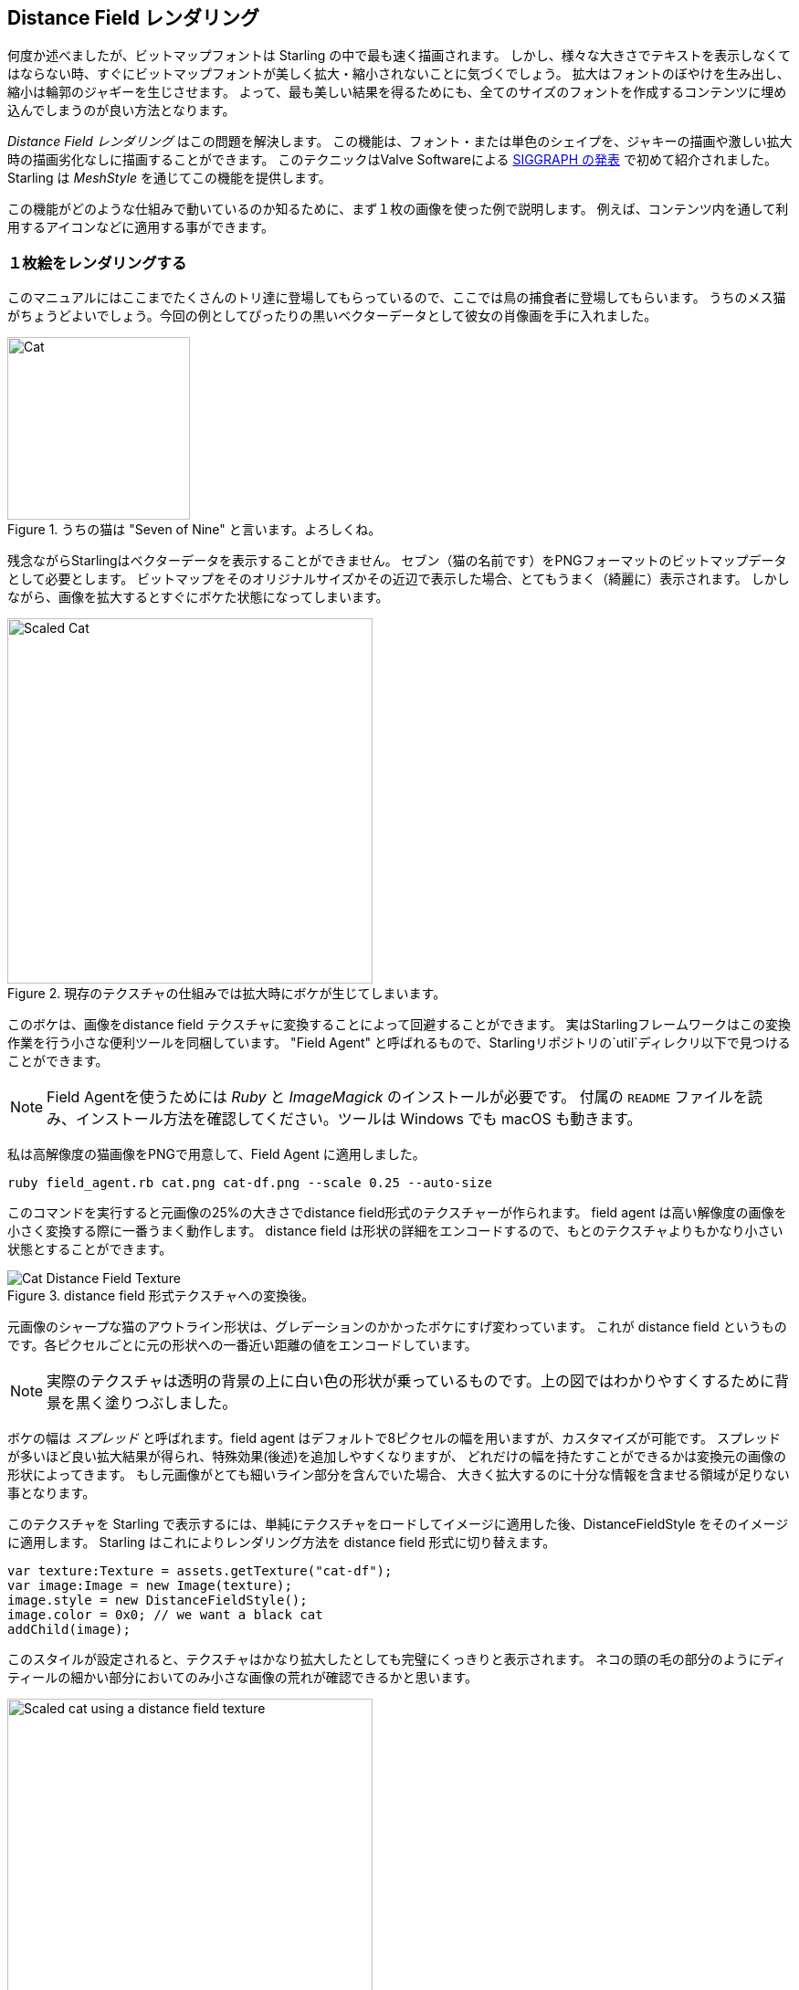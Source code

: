 == Distance Field レンダリング

何度か述べましたが、ビットマップフォントは Starling の中で最も速く描画されます。
しかし、様々な大きさでテキストを表示しなくてはならない時、すぐにビットマップフォントが美しく拡大・縮小されないことに気づくでしょう。
拡大はフォントのぼやけを生み出し、縮小は輪郭のジャギーを生じさせます。
よって、最も美しい結果を得るためにも、全てのサイズのフォントを作成するコンテンツに埋め込んでしまうのが良い方法となります。

_Distance Field レンダリング_  はこの問題を解決します。
この機能は、フォント・または単色のシェイプを、ジャキーの描画や激しい拡大時の描画劣化なしに描画することができます。
このテクニックはValve Softwareによる http://tinyurl.com/AlphaTestedMagnification[SIGGRAPH の発表] で初めて紹介されました。
Starling は _MeshStyle_ を通じてこの機能を提供します。

この機能がどのような仕組みで動いているのか知るために、まず１枚の画像を使った例で説明します。
例えば、コンテンツ内を通して利用するアイコンなどに適用する事ができます。

=== １枚絵をレンダリングする

このマニュアルにはここまでたくさんのトリ達に登場してもらっているので、ここでは鳥の捕食者に登場してもらいます。
うちのメス猫がちょうどよいでしょう。今回の例としてぴったりの黒いベクターデータとして彼女の肖像画を手に入れました。

.うちの猫は "Seven of Nine" と言います。よろしくね。
image::cat.png[Cat, 200]

残念ながらStarlingはベクターデータを表示することができません。
セブン（猫の名前です）をPNGフォーマットのビットマップデータとして必要とします。
ビットマップをそのオリジナルサイズかその近辺で表示した場合、とてもうまく（綺麗に）表示されます。
しかしながら、画像を拡大するとすぐにボケた状態になってしまいます。

.現存のテクスチャの仕組みでは拡大時にボケが生じてしまいます。
image::cat-scale.png[Scaled Cat, 400]

// Image credits: https://thenounproject.com/search/?q=cat&i=657985

このボケは、画像をdistance field テクスチャに変換することによって回避することができます。
実はStarlingフレームワークはこの変換作業を行う小さな便利ツールを同梱しています。
"Field Agent" と呼ばれるもので、Starlingリポジトリの`util`ディレクリ以下で見つけることができます。

NOTE: Field Agentを使うためには _Ruby_ と _ImageMagick_ のインストールが必要です。
付属の `README` ファイルを読み、インストール方法を確認してください。ツールは Windows でも macOS も動きます。

私は高解像度の猫画像をPNGで用意して、Field Agent に適用しました。

  ruby field_agent.rb cat.png cat-df.png --scale 0.25 --auto-size

このコマンドを実行すると元画像の25%の大きさでdistance field形式のテクスチャーが作られます。
field agent は高い解像度の画像を小さく変換する際に一番うまく動作します。
distance field は形状の詳細をエンコードするので、もとのテクスチャよりもかなり小さい状態とすることができます。

.distance field 形式テクスチャへの変換後。
image::cat-distance-field.png[Cat Distance Field Texture]

元画像のシャープな猫のアウトライン形状は、グレデーションのかかったボケにすげ変わっています。
これが distance field というものです。各ピクセルごとに元の形状への一番近い距離の値をエンコードしています。

NOTE: 実際のテクスチャは透明の背景の上に白い色の形状が乗っているものです。上の図ではわかりやすくするために背景を黒く塗りつぶしました。

ボケの幅は _スプレッド_ と呼ばれます。field agent はデフォルトで8ピクセルの幅を用いますが、カスタマイズが可能です。
スプレッドが多いほど良い拡大結果が得られ、特殊効果(後述)を追加しやすくなりますが、
どれだけの幅を持たすことができるかは変換元の画像の形状によってきます。
もし元画像がとても細いライン部分を含んでいた場合、 大きく拡大するのに十分な情報を含ませる領域が足りない事となります。

このテクスチャを Starling で表示するには、単純にテクスチャをロードしてイメージに適用した後、DistanceFieldStyle をそのイメージに適用します。
Starling はこれによりレンダリング方法を distance field 形式に切り替えます。

[source, as3]
----
var texture:Texture = assets.getTexture("cat-df");
var image:Image = new Image(texture);
image.style = new DistanceFieldStyle();
image.color = 0x0; // we want a black cat
addChild(image);
----

このスタイルが設定されると、テクスチャはかなり拡大したとしても完璧にくっきりと表示されます。
ネコの頭の毛の部分のようにディティールの細かい部分においてのみ小さな画像の荒れが確認できるかと思います。

.distance field テクスチャによる拡大表示。
image::cat-scale-df.png[Scaled cat using a distance field texture, 400]

テクスチャ変換コマンドを実行した際の "spread" 値によっては、
気にいったシャープさ・スムーズさに見た目に調整するために `softness` パラメータを変更する必要があるかもしれません。
`softness` パラメータは style クラスをインスタンス化する際の第一引数です。

TIP: 目安となる計算式: `softness = 1.0 / spread`

==== レンダーモード

これが実際の distance field テクスチャーの基本的な使い方となります。distance field スタイルはいくつかのレンダーモードをサポートします。
レンダーモードとは、アウトライン、ドロップシャドウ、グロウのエフェクト付き描画方法の事です。
これらのエフェクトは特別なフラグメントシェーダーで描画されるので、追加のドローコールを必要としません。
つまり、これらのエフェクトは基本的にパフォーマンスを気にせず使う事ができます！

[source, as3]
----
var style:DistanceFieldStyle = new DistanceFieldStyle();
style.setupDropShadow(); // or
style.setupOutline(); // or
style.setupGlow();
----

.distance field スタイルの異なるレンダーモードで描画されたネコ。
image::cat-modes.png[Cat rendered with different modes, 500]

ね、すごいでしょう？

NOTE: 一つだけ制限があります。これらのモードは組み合わせる事ができません。
例えば、アウトラインとドロップシャドウを同時に適用する事はできないわけです。
しかしながら、合わせてフラグメントフィルターを用いる事で（※訳者注：アウトラインを distance field で描画し、
ドロップシャドウをフィルタで描画するなど）実現する事ができます。

=== Distance Field フォント

//原文:The characteristics of distance field rendering makes it perfect for text.
distance field レンダリングの特徴はテキストの表示にもってこいです。
ここで良い知らせです。 distance field スタイルは、Starling のビットマップフォントに対してとてもうまく機能します。
//原文:It's just a little cumbersome to create the actual font texture, I'm afraid.
ただ、フォント用に実際のテクスチャを作成するのは、若干面倒だとは思います。

ビットマップフォントが、全ての図形(文字)を含んだテクスチャアトラス画像と、それぞれの図形の情報を保持する XML ファイルから成り立っていることを思い出してください。

//原文：You can't simply use _field agent_ to convert the texture in a post-processing step
単に _field agent_ を使うだけでは、テクスチャを前処理として変換する事はできません。（少なくとも簡単には。）
なぜなら、それぞれの図形は広がるための領域としてある程度の余白を必要とするからです。

それゆえ、distance field テクスチャをサポートする bitmap font 用のツールを使うのが一番良いでしょう。
下記が、候補となるいくつかのツールです。

* http://kvazars.com/littera/[Littera] -- 無料のオンライン bitmap フォントジェネレータ。
* http://github.com/libgdx/libgdx/wiki/Hiero[Hiero] -- クロスプラットフォーム対応のフォントツール。
* http://www.angelcode.com/products/bmfont/[BMFont] -- AngelCode がリリースしているフォントツール。Windows のみ。

個人的には、_Hiero_ を使った場合が一番良い出力を得ました。ユーザーインターフェースがいまいちではあるのですが。
//原文：I hope that the offerings will improve in the future.
その辺りが将来改善されることを期待します。

//原文：TIP: As for _Hiero_, https://github.com/libgdx/libgdx/wiki/Distance-field-fonts[here] is a very good introduction describing the process.
TIP: _Hiero_ に対しては、 https://github.com/libgdx/libgdx/wiki/Distance-field-fonts[このページ] がちょうど良い処理の解説ページとなるでしょう。
残念ながら、_Hiero_ は Starling に対応した XML 形式でのファイルを出力してくれません。しかし、この小さな https://gist.github.com/tluyben/4984856[perl スクリプト] が役に立つでしょう。

どのような手続きやツールを使った場合でも、最終的にはいつも通りのテクスチャと `.fnt` ファイルがそれぞれ１つ出来上がります。
念のため、下記にビットマップフォントを登録して利用するコードを貼っておきます。

[source, as3]
----
[Embed(source="font.fnt", mimeType="application/octet-stream")]
public static const FontXml:Class;

[Embed(source="font.png")]
public static const FontTexture:Class;

var texture:Texture = Texture.fromEmbeddedAsset(FontTexture);
var xml:XML = XML(new FontXml());
var font:BitmapFont = new BitmapFont(texture, xml)
TextField.registerCompositor(font);

var textField:TextField = new TextField(200, 50, "I love Starling");
textField.format.setTo(font.name, BitmapFont.NATIVE_SIZE);
addChild(textField);
----

//原文：Up until this point, there's nothing new.
コードのここまで、新しい事は何もありません。
distance field レンダリングに切り替えるには、テキストフィールドに適切なスタイル設定をしてやります。

[source, as3]
----
var style:DistanceFieldStyle = new DistanceFieldStyle();
textField.style = style;
----

このような努力の結果として出来上がったフォントは、どんなに拡大しても利用する事ができ、上で紹介した色々な装飾をつける事もできるのです。

.distance field を使ったビットマップフォントは、どんな拡大率でも美しく見えます
image::distance-field-scale.png[Scaled TextField with a Bitmap Font]

